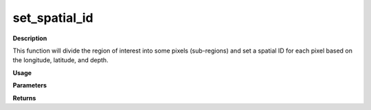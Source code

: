 set_spatial_id
================

**Description**

This function will divide the region of interest
into some pixels (sub-regions)
and set a spatial ID for each pixel
based on the longitude, latitude, and depth.

**Usage**

.. py:function:: data_preprocessing.set_spatial_id(data, column_identifier, pixel_scale, kmeans_clusters, target_area, verbose)

**Parameters**

.. csv-table::
   :header-rows: 1
   :widths: 1 , 3, 15
   :file: set_spatial_id_in.csv

**Returns**

.. csv-table::
   :header-rows: 1
   :widths: 1 , 3, 15
   :file: set_spatial_id_out.csv
